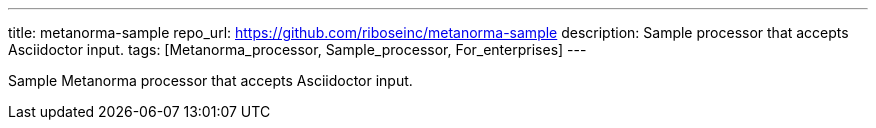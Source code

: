 ---
title: metanorma-sample
repo_url: https://github.com/riboseinc/metanorma-sample
description: Sample processor that accepts Asciidoctor input.
tags: [Metanorma_processor, Sample_processor, For_enterprises]
---

Sample Metanorma processor that accepts Asciidoctor input.
